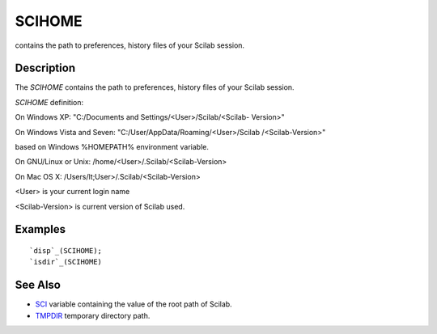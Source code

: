 


SCIHOME
=======

contains the path to preferences, history files of your Scilab
session.



Description
~~~~~~~~~~~

The `SCIHOME` contains the path to preferences, history files of your
Scilab session.

`SCIHOME` definition:

On Windows XP: "C:/Documents and Settings/<User>/Scilab/<Scilab-
Version>"

On Windows Vista and Seven: "C:/User/AppData/Roaming/<User>/Scilab
/<Scilab-Version>"

based on Windows %HOMEPATH% environment variable.

On GNU/Linux or Unix: /home/<User>/.Scilab/<Scilab-Version>

On Mac OS X: /Users/lt;User>/.Scilab/<Scilab-Version>

<User> is your current login name

<Scilab-Version> is current version of Scilab used.



Examples
~~~~~~~~


::

    `disp`_(SCIHOME);
    `isdir`_(SCIHOME)




See Also
~~~~~~~~


+ `SCI`_ variable containing the value of the root path of Scilab.



+ `TMPDIR`_ temporary directory path.


.. _SCI: SCI.html
.. _TMPDIR: TMPDIR.html


